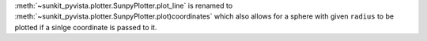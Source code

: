 :meth:`~sunkit_pyvista.plotter.SunpyPlotter.plot_line` is renamed to :meth:`~sunkit_pyvista.plotter.SunpyPlotter.plot)coordinates`
which also allows for a sphere with given ``radius`` to be plotted if a sinlge coordinate is passed to it.
